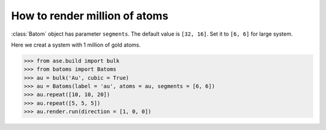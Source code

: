 ==========================================
How to render million of atoms
==========================================

:class:`Batom` object has parameter ``segments``. The default value is ``[32, 16]``. Set it to ``[6, 6]`` for large system.

Here we creat a system with 1 million of gold atoms.

>>> from ase.build import bulk
>>> from batoms import Batoms
>>> au = bulk('Au', cubic = True)
>>> au = Batoms(label = 'au', atoms = au, segments = [6, 6])
>>> au.repeat([10, 10, 20])
>>> au.repeat([5, 5, 5])
>>> au.render.run(direction = [1, 0, 0])

.. image:: ../_static/figs/million_au.png
   :width: 8cm


